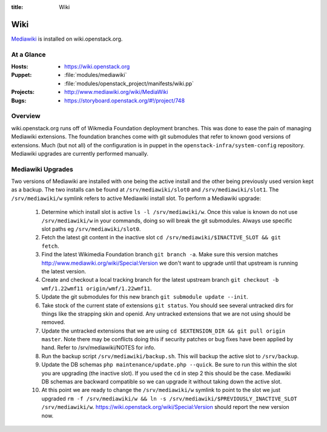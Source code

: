 :title: Wiki

.. _wiki:

Wiki
####

`Mediawiki <http://www.mediawiki.org/wiki/MediaWiki>`_ is installed on
wiki.openstack.org.

At a Glance
===========

:Hosts:
  * https://wiki.openstack.org
:Puppet:
  * :file:`modules/mediawiki`
  * :file:`modules/openstack_project/manifests/wiki.pp`
:Projects:
  * http://www.mediawiki.org/wiki/MediaWiki
:Bugs:
  * https://storyboard.openstack.org/#!/project/748

Overview
========
wiki.openstack.org runs off of Wikmedia Foundation deployment branches.
This was done to ease the pain of managing Mediawiki extensions. The
foundation branches come with git submodules that refer to known good
versions of extensions. Much (but not all) of the configuration is in
puppet in the ``openstack-infra/system-config`` repository.  Mediawiki
upgrades are currently performed manually.

Mediawiki Upgrades
==================

Two versions of Mediawiki are installed with one being the active
install and the other being previously used version kept as a backup.
The two installs can be found at ``/srv/mediawiki/slot0`` and
``/srv/mediawiki/slot1``. The ``/srv/mediawiki/w`` symlink refers to
active Mediawiki install slot. To perform a Mediawiki upgrade:

  #. Determine which install slot is active ``ls -l /srv/mediawiki/w``.
     Once this value is known do not use ``/srv/mediawiki/w`` in your
     commands, doing so will break the git submodules. Always use
     specific slot paths eg ``/srv/mediawiki/slot0``.
  #. Fetch the latest git content in the inactive slot
     ``cd /srv/mediawiki/$INACTIVE_SLOT && git fetch``.
  #. Find the latest Wikimedia Foundation branch ``git branch -a``.
     Make sure this version matches
     http://www.mediawiki.org/wiki/Special:Version we don't want to
     upgrade until that upstream is running the latest version.
  #. Create and checkout a local tracking branch for the latest upstream
     branch ``git checkout -b wmf/1.22wmf11 origin/wmf/1.22wmf11``.
  #. Update the git submodules for this new branch
     ``git submodule update --init``.
  #. Take stock of the current state of extensions ``git status``.
     You should see several untracked dirs for things like the strapping
     skin and openid. Any untracked extensions that we are not using
     should be removed.
  #. Update the untracked extensions that we are using
     ``cd $EXTENSION_DIR && git pull origin master``. Note there may be
     conflicts doing this if security patches or bug fixes have been
     applied by hand. Refer to /srv/mediawiki/NOTES for info.
  #. Run the backup script ``/srv/mediawiki/backup.sh``. This will backup
     the active slot to ``/srv/backup``.
  #. Update the DB schemas ``php maintenance/update.php --quick``. Be
     sure to run this within the slot you are upgrading (the inactive
     slot). If you used the ``cd`` in step 2 this should be the case.
     Mediawiki DB schemas are backward compatible so we can upgrade it
     without taking down the active slot.
  #. At this point we are ready to change the ``/srv/mediawiki/w``
     symlink to point to the slot we just upgraded
     ``rm -f /srv/mediawiki/w && ln -s /srv/mediawiki/$PREVIOUSLY_INACTIVE_SLOT /srv/mediawiki/w``.
     https://wiki.openstack.org/wiki/Special:Version should report the
     new version now.
